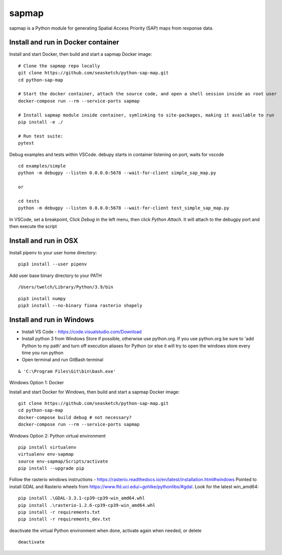 
sapmap
======

sapmap is a Python module for generating Spatial Access Priority (SAP) maps from response data.

Install and run in Docker container
-----------------------------------

Install and start Docker, then build and start a sapmap Docker image:
::

    # Clone the sapmap repo locally
    git clone https://github.com/seasketch/python-sap-map.git
    cd python-sap-map
    
    # Start the docker container, attach the source code, and open a shell session inside as root user
    docker-compose run --rm --service-ports sapmap
    
    # Install sapmap module inside container, symlinking to site-packages, making it available to run
    pip install -e ./

    # Run test suite:
    pytest

Debug examples and tests within VSCode.  debupy starts in container listening on port, waits for vscode
::

    cd examples/simple
    python -m debugpy --listen 0.0.0.0:5678 --wait-for-client simple_sap_map.py

    or

    cd tests
    python -m debugpy --listen 0.0.0.0:5678 --wait-for-client test_simple_sap_map.py

In VSCode, set a breakpoint, Click `Debug` in the left menu, then click `Python Attach`.  It will attach to the debugpy port and then execute the script

Install and run in OSX
----------------------

Install pipenv to your user home directory:
::

    pip3 install --user pipenv

Add user base binary directory to your PATH
::

    /Users/twelch/Library/Python/3.9/bin

::

    pip3 install numpy
    pip3 install --no-binary fiona rasterio shapely

Install and run in Windows
--------------------------

* Install VS Code - https://code.visualstudio.com/Download
* Install python 3 from Windows Store if possible, otherwise use python.org.  If you use python.org be sure to 'add Python to my path' and turn off execution aliases for Python (or else it will try to open the windows store every time you run python
* Open terminal and run GitBash terminal

::

    & 'C:\Program Files\Git\bin\bash.exe'

Windows Option 1: Docker

Install and start Docker for Windows, then build and start a sapmap Docker image:
::

    git clone https://github.com/seasketch/python-sap-map.git
    cd python-sap-map
    docker-compose build debug # not necessary?
    docker-compose run --rm --service-ports sapmap

Windows Option 2: Python virtual environment
::
    pip install virtualenv
    virtualenv env-sapmap
    source env-sapmap/Scripts/activate
    pip install --upgrade pip

Follow the rasterio windows instructions - https://rasterio.readthedocs.io/en/latest/installation.html#windows
Pointed to install GDAL and Rasterio wheels from https://www.lfd.uci.edu/~gohlke/pythonlibs/#gdal.  Look for the latest win_amd64:
::

    pip install .\GDAL-3.3.1-cp39-cp39-win_amd64.whl
    pip install .\rasterio-1.2.6-cp39-cp39-win_amd64.whl
    pip install -r requirements.txt
    pip install -r requirements_dev.txt

deactivate the virtual Python environment when done, activate again when needed, or delete
::

    deactivate




